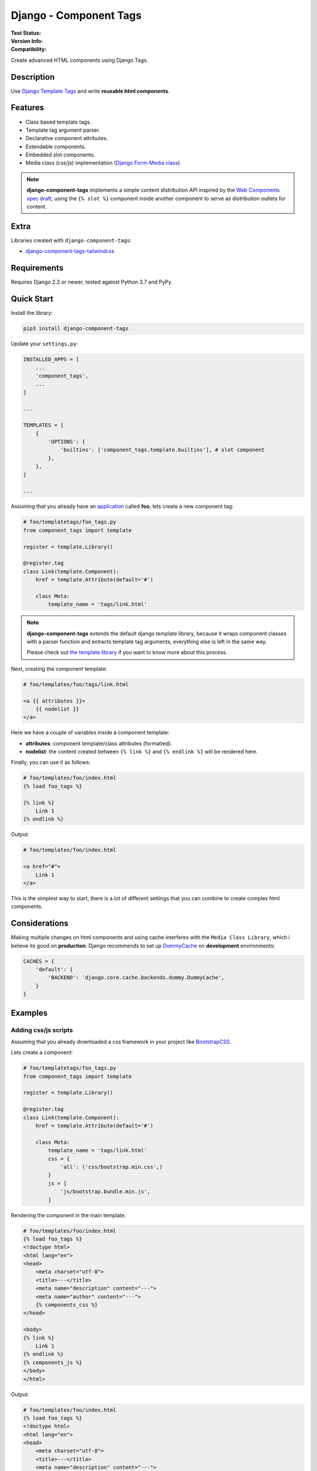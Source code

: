=======================
Django - Component Tags
=======================

:Test Status:
    .. image:: https://img.shields.io/github/workflow/status/syse-i/django-component-tags/Run%20tests
        :alt: GitHub Workflow Status

:Version Info:
    .. image:: https://img.shields.io/pypi/v/django-component-tags?label=PyPi
        :alt: PyPI

    .. image:: https://img.shields.io/pypi/dm/django-component-tags?label=Downloads&style=flat-square
        :alt: PyPI - Downloads

:Compatibility:
    .. image:: https://img.shields.io/pypi/pyversions/django-component-tags?style=flat-square&label=Python%20Versions
        :target: https://pypi.org/project/coveralls/

    .. image:: https://img.shields.io/pypi/djversions/django-component-tags?label=Django%20Versions&style=flat-square
        :alt: PyPI - Django Version

Create advanced HTML components using Django Tags.


Description
===========

Use `Django Template Tags <https://docs.djangoproject.com/en/3.1/ref/templates/builtins/>`_ and write
**reusable html components**.


Features
========

* Class based template tags.
* Template tag argument parser.
* Declarative component attributes.
* Extendable components.
* Embedded slot components.
* Media class (css/js) implementation (`Django Form-Media class <https://docs.djangoproject.com/en/3.1/topics/forms/media/>`_)

.. note::

    **django-component-tags** implements a simple content distribution API inspired by the
    `Web Components spec draft <https://github.com/WICG/webcomponents/blob/gh-pages/proposals/Slots-Proposal.md>`_,
    using the ``{% slot %}`` component inside another component to serve as distribution outlets for content.


Extra
=====

Libraries created with ``django-component-tags``:

* `django-component-tags-tailwindcss <https://github.com/syse-i/django-component-tags-tailwindcss>`_


Requirements
============

Requires Django 2.2 or newer, tested against Python 3.7 and PyPy.


Quick Start
===========

Install the library:

.. code-block::

    pip3 install django-component-tags

Update your ``settings.py``:

.. code-block::

    INSTALLED_APPS = [
        ...
        'component_tags',
        ...
    ]

    ...

    TEMPLATES = [
        {
            'OPTIONS': {
                'builtins': ['component_tags.template.builtins'], # slot component
            },
        },
    ]

    ...


Assuming that you already have an `application <https://docs.djangoproject.com/en/3.1/intro/tutorial01/>`_
called **foo**, lets create a new component tag:

.. code-block:: python

    # foo/templatetags/foo_tags.py
    from component_tags import template

    register = template.Library()

    @register.tag
    class Link(template.Component):
        href = template.Attribute(default='#')

        class Meta:
            template_name = 'tags/link.html'


.. note::

    **django-component-tags** extends the default django template library, because it wraps component classes with a parser
    function and extracts template tag arguments, everything else is left in the same way.

    Please check out `the template library <https://github.com/syse-i/django-component-tags/blob/main/src/component_tags/template/library.py>`_
    if you want to know more about this process.

Next, creating the component template:

.. code-block::

    # foo/templates/foo/tags/link.html

    <a {{ attributes }}>
        {{ nodelist }}
    </a>

Here we have a couple of variables inside a component template:

* **attributes**: component template/class attributes (formatted).
* **nodelist**: the content created between ``{% link %}`` and ``{% endlink %}`` will be rendered here.

Finally, you can use it as follows:

.. code-block::

    # foo/templates/foo/index.html
    {% load foo_tags %}

    {% link %}
        Link 1
    {% endlink %}

Output:

.. code-block::

    # foo/templates/foo/index.html

    <a href="#">
        Link 1
    </a>

This is the simplest way to start, there is a lot of different settings that you can combine to create complex
html components.


Considerations
==============

Making multiple changes on html components and using cache interferes with the ``Media Class Library``,
which i believe its good on **production**. Django recommends to set up
`DummyCache <https://docs.djangoproject.com/en/3.1/topics/cache/#dummy-caching-for-development>`_
on **development** environments:

.. code-block:: python

    CACHES = {
        'default': {
            'BACKEND': 'django.core.cache.backends.dummy.DummyCache',
        }
    }


Examples
========

Adding css/js scripts
---------------------

Assuming that you already downloaded a css framework in your project like `BootstrapCSS <https://getbootstrap.com>`_.

Lets create a component:

.. code-block:: python

    # foo/templatetags/foo_tags.py
    from component_tags import template

    register = template.Library()

    @register.tag
    class Link(template.Component):
        href = template.Attribute(default='#')

        class Meta:
            template_name = 'tags/link.html'
            css = {
                'all': ('css/bootstrap.min.css',)
            }
            js = [
                'js/bootstrap.bundle.min.js',
            ]


Rendering the component in the main template:

.. code-block::

    # foo/templates/foo/index.html
    {% load foo_tags %}
    <!doctype html>
    <html lang="en">
    <head>
        <meta charset="utf-8">
        <title>---</title>
        <meta name="description" content="---">
        <meta name="author" content="---">
        {% components_css %}
    </head>

    <body>
    {% link %}
        Link 1
    {% endlink %}
    {% components_js %}
    </body>
    </html>

Output:

.. code-block::

    # foo/templates/foo/index.html
    {% load foo_tags %}
    <!doctype html>
    <html lang="en">
    <head>
        <meta charset="utf-8">
        <title>---</title>
        <meta name="description" content="---">
        <meta name="author" content="---">
        <link href="/static/css/bootstrap.min.css" type="text/css" media="all" rel="stylesheet">
    </head>

    <body>
    <a class="btn btn-primary" href="#">
        Link 1
    </a>
    <script src="/static/js/bootstrap.bundle.min.js"></script>
    </body>
    </html>


Adding css classes
------------------

Lets create a html component using the `bootstrap framework <https://getbootstrap.com>`_

.. code-block:: python

    # foo/templatetags/foo_tags.py
    from component_tags import template

    register = template.Library()

    @register.tag
    class Link(template.Component):
        class ColorChoices(template.AttributeChoices):
            primary = 'btn btn-primary'
            secondary = 'btn btn-secondary'
            success = 'btn btn-success'
            danger = 'btn btn-danger'
            warning = 'btn btn-warning'
            info = 'btn btn-info'

        color = template.Attribute(choices=TypeChoices, default=TypeChoices.submit, as_class=True)
        href = template.Attribute(default='#')

        class Meta:
            template_name = 'tags/link.html'
            css = {
                'all': ('css/bootstrap.min.css',)
            }
            js = [
                'js/bootstrap.bundle.min.js',
            ]

Rendering the component:

.. code-block::

    # foo/templates/foo/index.html
    {% load foo_tags %}
    <!doctype html>
    <html lang="en">
    <head>
        <meta charset="utf-8">
        <title>---</title>
        <meta name="description" content="---">
        <meta name="author" content="---">
        {% components_css %}
    </head>

    <body>
    {% link color="primary" class="foo-bar" %}
        Link 1
    {% endlink %}

    {% components_js %}
    </body>
    </html>

Also we added the ``class`` argument to the component tag, so even if the components strictly have class attributes,
you will always have a flexible way to customize your components any time in different scenarios.

Output:

.. code-block::

    # foo/templates/foo/index.html
    {% load foo_tags %}
    <!doctype html>
    <html lang="en">
    <head>
        <meta charset="utf-8">
        <title>---</title>
        <meta name="description" content="---">
        <meta name="author" content="---">
        <link href="/static/css/bootstrap.min.css" type="text/css" media="all" rel="stylesheet">
    </head>

    <body>
    <a class="btn btn-primary foo-bar" href="#">
        Link 1
    </a>
    <script src="/static/js/bootstrap.bundle.min.js"></script>
    </body>
    </html>

Note that it was merged with all attribute classes previously declared.


Using slot components
---------------------

Lets make another html component using the `bootstrap framework <https://getbootstrap.com>`_,
this one is going to be a ``Card`` component.

.. code-block:: python

    # foo/templatetags/foo_tags.py
    from component_tags import template

    register = template.Library()

    @register.tag
    class Card(template.Component):
        title = template.Attribute(required=True, as_context=True)

        class Meta:
            template_name = 'tags/card.html'

Create the component template:

.. code-block::

    # foo/templates/foo/tags/card.html

    <div class="card" style="width: 18rem;">
      <img src="..." class="card-img-top" alt="...">
      <div class="card-body">
        <h5 class="card-title">{{ title }}</h5>
        <div class="card-text">
            {{ nodelist }}
        </div>
        {% if slot_footer %}
            <div class="card-footer">
                {{ slot_footer }}
            </div>
        {% endif %}
      </div>
    </div>

Rendering the component:

.. code-block::

    # foo/templates/foo/index.html
    {% load foo_tags %}

    {% card title='foo' %}
        Some quick example text to build on the card title and make up the bulk of the card's content.
        {% slot 'footer' %}
            <a href="#" class="btn btn-primary">Go somewhere</a>
        {% endslot %}
    {% endcard %}

Output:

.. code-block::

    # foo/templates/foo/index.html

    <div class="card" style="width: 18rem;">
        <img src="..." class="card-img-top" alt="...">
        <div class="card-body">
            <h5 class="card-title">foo</h5>
            <div class="card-text">
                Some quick example text to build on the card title and make up the bulk of the card's content.
            </div>
            <div class="card-footer">
                <a href="#" class="btn btn-primary">Go somewhere</a>
            </div>
        </div>
    </div>


Adding extra context
--------------------

By default, all components used isolated context to work with. If you want to pass global context to the component tag
it is required to use the ``with`` argument.

.. code-block:: python

    # foo/views.py
    def foo(request, object_id=None):
        return render(request, 'foo/index.html', {
            'object_id': object_id
        })

.. code-block::

    # foo/templates/foo/index.html
    {% load foo_tags %}

    {% link color="primary" with id=object_id %}
        Link {{ id }}
    {% endlink %}

Assuming that the request of the page will be something like ``http://localhost:8000/foo/1/``, the output will be:

.. code-block::

    # foo/templates/foo/index.html

    <a class="btn btn-primary" href="#">
        Link 1
    </a>

.. note::

    ``Slot`` components doesn't need to specify global context, they always use the parent context as default.

.. _pyscaffold-notes:

Note
====

This project has been set up using PyScaffold 4.0rc2. For details and usage
information on PyScaffold see https://pyscaffold.org/.
